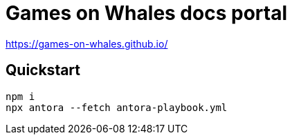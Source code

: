 = Games on Whales docs portal

https://games-on-whales.github.io/

== Quickstart

[bash]
....
npm i
npx antora --fetch antora-playbook.yml
....